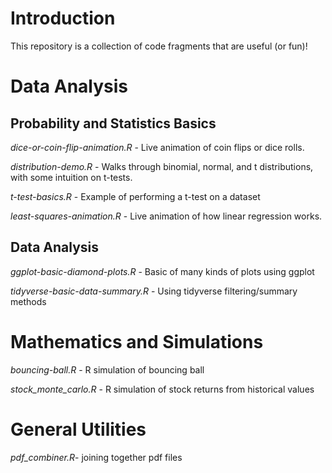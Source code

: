 * Introduction

This repository is a collection of code fragments that are useful (or fun)! 


* Data Analysis
** Probability and Statistics Basics

[[dice-or-coin-flip-animation.R]] -  Live animation of coin flips or dice rolls. 

[[distribution-demo.R]] - Walks through binomial, normal, and t distributions, with some intuition on t-tests.

[[t-test-basics.R]] - Example of performing a t-test on a dataset

[[least-squares-animation.R]] - Live animation of how linear regression works.

** Data Analysis

[[ggplot-basic-diamond-plots.R]] - Basic of many kinds of plots using ggplot

[[tidyverse-basic-data-summary.R]] - Using tidyverse filtering/summary methods

* Mathematics and Simulations

[[bouncing-ball.R]]  - R simulation of bouncing ball

[[stock_monte_carlo.R]] - R simulation of stock returns from historical values

* General Utilities

[[pdf_combiner.R]]- joining together pdf files
